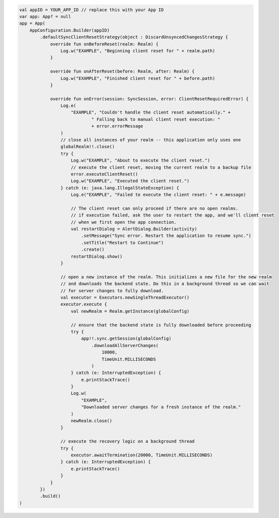.. code-block:: kotlin

   val appID = YOUR_APP_ID // replace this with your App ID
   var app: App? = null
   app = App(
       AppConfiguration.Builder(appID)
           .defaultSyncClientResetStrategy(object : DiscardUnsyncedChangesStrategy {
               override fun onBeforeReset(realm: Realm) {
                   Log.w("EXAMPLE", "Beginning client reset for " + realm.path)
               }

               override fun onAfterReset(before: Realm, after: Realm) {
                   Log.w("EXAMPLE", "Finished client reset for " + before.path)
               }

               override fun onError(session: SyncSession, error: ClientResetRequiredError) {
                   Log.e(
                       "EXAMPLE", "Couldn't handle the client reset automatically." +
                               " Falling back to manual client reset execution: "
                               + error.errorMessage
                   )
                   // close all instances of your realm -- this application only uses one
                   globalRealm!!.close()
                   try {
                       Log.w("EXAMPLE", "About to execute the client reset.")
                       // execute the client reset, moving the current realm to a backup file
                       error.executeClientReset()
                       Log.w("EXAMPLE", "Executed the client reset.")
                   } catch (e: java.lang.IllegalStateException) {
                       Log.e("EXAMPLE", "Failed to execute the client reset: " + e.message)

                       // The client reset can only proceed if there are no open realms.
                       // if execution failed, ask the user to restart the app, and we'll client reset
                       // when we first open the app connection.
                       val restartDialog = AlertDialog.Builder(activity)
                           .setMessage("Sync error. Restart the application to resume sync.")
                           .setTitle("Restart to Continue")
                           .create()
                       restartDialog.show()
                   }

                   // open a new instance of the realm. This initializes a new file for the new realm
                   // and downloads the backend state. Do this in a background thread so we can wait
                   // for server changes to fully download.
                   val executor = Executors.newSingleThreadExecutor()
                   executor.execute {
                       val newRealm = Realm.getInstance(globalConfig)

                       // ensure that the backend state is fully downloaded before proceeding
                       try {
                           app!!.sync.getSession(globalConfig)
                               .downloadAllServerChanges(
                                   10000,
                                   TimeUnit.MILLISECONDS
                               )
                       } catch (e: InterruptedException) {
                           e.printStackTrace()
                       }
                       Log.w(
                           "EXAMPLE",
                           "Downloaded server changes for a fresh instance of the realm."
                       )
                       newRealm.close()
                   }

                   // execute the recovery logic on a background thread
                   try {
                       executor.awaitTermination(20000, TimeUnit.MILLISECONDS)
                   } catch (e: InterruptedException) {
                       e.printStackTrace()
                   }
               }
           })
           .build()
   )
